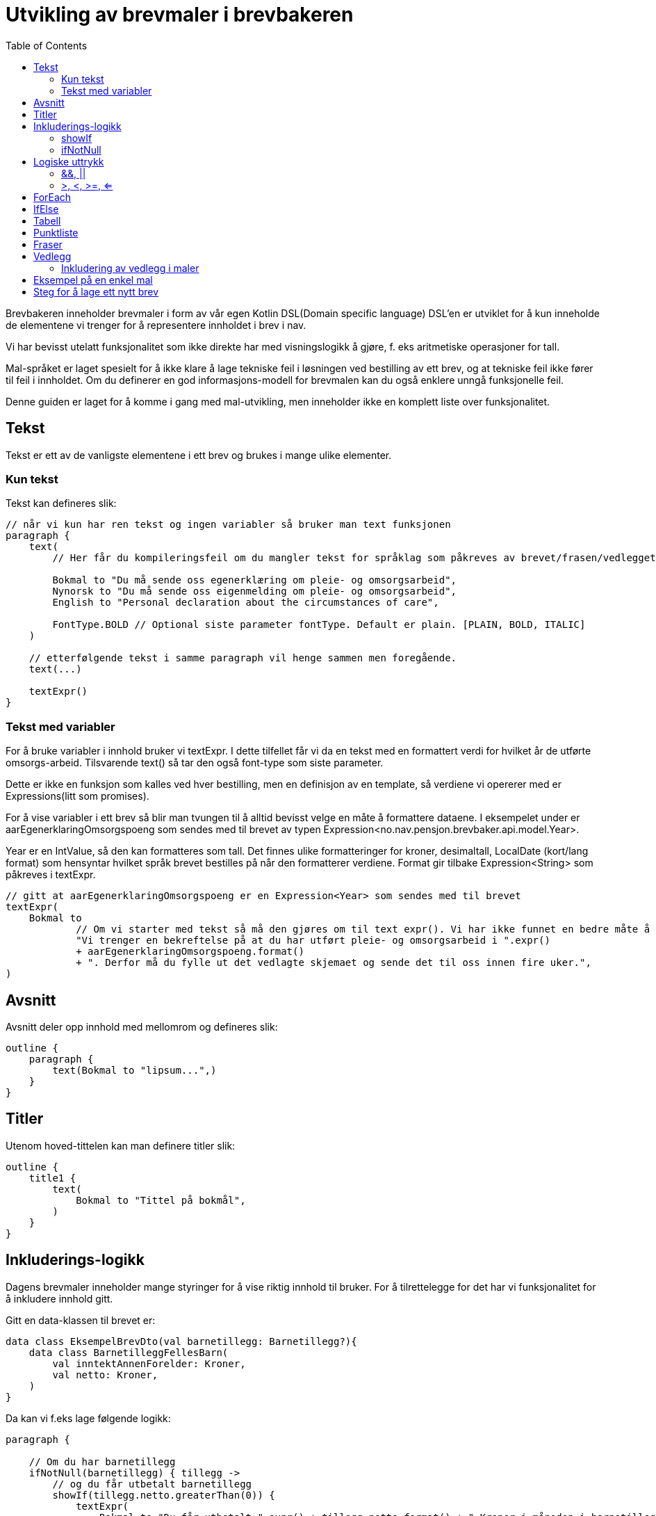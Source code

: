 :docinfo: shared
:source-highlighter: highlight.js
:toc:

= Utvikling av brevmaler i brevbakeren

Brevbakeren inneholder brevmaler i form av vår egen Kotlin DSL(Domain specific language)
DSL'en er utviklet for å kun inneholde de elementene vi trenger for å representere innholdet i brev i nav.

Vi har bevisst utelatt funksjonalitet som ikke direkte har med visningslogikk å gjøre, f. eks aritmetiske operasjoner for tall.

Mal-språket er laget spesielt for å ikke klare å lage tekniske feil i løsningen ved bestilling av ett brev, og at tekniske feil ikke fører til feil i innholdet.
Om du definerer en god informasjons-modell for brevmalen kan du også enklere unngå funksjonelle feil.

Denne guiden er laget for å komme i gang med mal-utvikling, men inneholder ikke en komplett liste over funksjonalitet.

== Tekst
Tekst er ett av de vanligste elementene i ett brev og brukes i mange ulike elementer.

=== Kun tekst
Tekst kan defineres slik:
[%nowrap, kotlin, ]
----
// når vi kun har ren tekst og ingen variabler så bruker man text funksjonen
paragraph {
    text(
        // Her får du kompileringsfeil om du mangler tekst for språklag som påkreves av brevet/frasen/vedlegget:

        Bokmal to "Du må sende oss egenerklæring om pleie- og omsorgsarbeid",
        Nynorsk to "Du må sende oss eigenmelding om pleie- og omsorgsarbeid",
        English to "Personal declaration about the circumstances of care",

        FontType.BOLD // Optional siste parameter fontType. Default er plain. [PLAIN, BOLD, ITALIC]
    )

    // etterfølgende tekst i samme paragraph vil henge sammen men foregående.
    text(...)

    textExpr()
}
----

=== Tekst med variabler

For å bruke variabler i innhold bruker vi textExpr.
I dette tilfellet får vi da en tekst med en formattert verdi for hvilket år de utførte omsorgs-arbeid.
Tilsvarende text() så tar den også font-type som siste parameter.

Dette er ikke en funksjon som kalles ved hver bestilling, men en definisjon av en template, så verdiene vi opererer med er
Expressions(litt som promises).

For å vise variabler i ett brev så blir man tvungen til å alltid bevisst velge en måte å formattere dataene.
I eksempelet under er aarEgenerklaringOmsorgspoeng som sendes med til brevet av typen Expression<no.nav.pensjon.brevbaker.api.model.Year>.

Year er en IntValue, så den kan formatteres som tall. Det finnes ulike formatteringer for kroner, desimaltall, LocalDate (kort/lang format)
som hensyntar hvilket språk brevet bestilles på når den formatterer verdiene. Format gir tilbake Expression<String> som påkreves i textExpr.

[%nowrap, kotlin, ]
----
// gitt at aarEgenerklaringOmsorgspoeng er en Expression<Year> som sendes med til brevet
textExpr(
    Bokmal to
            // Om vi starter med tekst så må den gjøres om til text expr(). Vi har ikke funnet en bedre måte å få til dette på til nå.
            "Vi trenger en bekreftelse på at du har utført pleie- og omsorgsarbeid i ".expr()
            + aarEgenerklaringOmsorgspoeng.format()
            + ". Derfor må du fylle ut det vedlagte skjemaet og sende det til oss innen fire uker.",
)
----

== Avsnitt
Avsnitt deler opp innhold med mellomrom og defineres slik:
[%nowrap, kotlin, ]
----
outline {
    paragraph {
        text(Bokmal to "lipsum...",)
    }
}
----
== Titler
Utenom hoved-tittelen kan man definere titler slik:
[%nowrap, kotlin, ]
----
outline {
    title1 {
        text(
            Bokmal to "Tittel på bokmål",
        )
    }
}
----

== Inkluderings-logikk
Dagens brevmaler inneholder mange styringer for å vise riktig innhold til bruker.
For å tilrettelegge for det har vi funksjonalitet for å inkludere innhold gitt.

Gitt en data-klassen til brevet er:
[%nowrap, kotlin, ]
----
data class EksempelBrevDto(val barnetillegg: Barnetillegg?){
    data class BarnetilleggFellesBarn(
        val inntektAnnenForelder: Kroner,
        val netto: Kroner,
    )
}
----

Da kan vi f.eks lage følgende logikk:
[%nowrap, kotlin, ]
----
paragraph {

    // Om du har barnetillegg
    ifNotNull(barnetillegg) { tillegg ->
        // og du får utbetalt barnetillegg
        showIf(tillegg.netto.greaterThan(0)) {
            textExpr(
                Bokmal to "Du får utbetalt ".expr() + tillegg.netto.format() + " Kroner i måneden i barnetillegg...",
            )
        }.orShow { // og ikke får utbetalt barnetillegg
            text(
                Bokmal to "Du får ikke utbetalt barnetillegget fordi...",
            )
        }
    }
}
----

=== showIf
[%nowrap, kotlin, ]
----
// Tar inn Expression<Boolean>, ofte som ett logisk uttrykk på samme måte som man skrive vanlige IF i kotlin
showIf(/*logikk*/) {

}.orShowIf{

}.orShow{

}
----

=== ifNotNull

ifNotNull inkluderer innholdet om verdi(ene) i argumentet ikke er null.
Verdiene passeres med videre inn i blokken som garanterer at de er til stede.
[%nowrap, kotlin, ]
----
val a: Expression<Kroner?> = null.expr()
val b: Expression<Kroner?> = Kroner(100).expr()

ifNotNull(a) { kroner ->
    textExpr(... kroner.format() ...)
}.orIfNotNull(b) { kroner ->
    textExpr(... kroner.format() ...)
}
----
Lignende logikk kan brukes nesten over alt innenfor outline. F.eks rundt rader i tabeller, hele tabeller, hele avsnitt, punkter i en liste, osv sov

== Logiske uttrykk
For å bygge opp visnings-logikk i malene må vi kunne utføre enkle logiske uttrykk i brev.
Uttrykkene må også evalueres under bruk av malen, og ikke når malen lages ved oppstart ved hjelp av Expressions

=== &&, ||
Fungerer likt som & og || i kotlin, men opererer på expressions.
F.eks:
[%nowrap, kotlin, ]
----
// Tar inn Expression<Boolean>, ofte som ett logisk uttrykk på samme måte som man skrive vanlige IF i kotlin
// gitt at a b og c er boolske verdier.
showIf(a and (b or c)) {
    ...
}. orShowIf(b) {
    ...
}.orShow {
    ...
}
----

=== >, <, >=, <=
Fungerer likt som i kotlin.
[%nowrap, kotlin, ]
----
showIf(
    x.greaterThan(y)
    or a.greaterThanOrEqual(b)
    or c.lessThanOrEqual(2.5)
    or d.lessThan(LocalDate.of(2020,1,1))
) {
...
}
----
== ForEach
Foreach brukes for å repitere innhold for hvert element i en liste.

Gitt en data-klassen til brevet er:
[%nowrap, kotlin, ]
----
data class EksempelBrevDto(val trygdetid: List<Trygdetid>){
    data class Trygdetid(val fomDato: LocalDate, val tomDato: LocalDate?, val land: String)
}
----

Kan vi skrive f.eks:
[%nowrap, kotlin, ]
----
paragraph {
    table(...){
        forEach(trygdetid) { tt -> // fungerer likt som kotlin forEach hvor tt er nåværende element
            row{
                cell{...}
            }
        }
    }
}

// Kan brukes for å repitere ulike typer innhold samme steder som conditionals kan brukes.
forEach(trygdetid) { tt ->
    paragraph{
        ...
    }
}
----
== IfElse
ifElse brukes litt tilsvarende shortIf. Brukes ofte til å velge mellom to ord basert på en boolean.

I eksempelet under slipper man da å lage flere showif og textExpr for å
[%nowrap, kotlin, ]
----
textExpr(
    Bokmal to "Inntekten til ".expr() + borMedSivilstand.bestemtForm() + " din har kun betydning for størrelsen på barnetillegget til "
            + ifElse(barnetilleggSaerkullsbarnGjelderFlereBarn, "barna", "barnet")
            + " som bor sammen med begge sine foreldre.",

    Nynorsk to "Inntekta til ".expr() + borMedSivilstand.bestemtForm() + " din har berre betydning for storleiken på barnetillegget til "
            + ifElse(barnetilleggSaerkullsbarnGjelderFlereBarn, "barna", "barnet")
            + " som bur saman med begge foreldra sine.",

    English to "The income of your ".expr() + borMedSivilstand.bestemtForm() + " only affects the size of the child supplement for the children who live together with both parents.",
)
----

Uten ifElse måtte vi ha skrevet:
[%nowrap, kotlin, ]
----
textExpr(
    Bokmal to "Inntekten til ".expr() + borMedSivilstand.bestemtForm() + " din har kun betydning for størrelsen på barnetillegget til "
    Nynorsk to "Inntekta til ".expr() + borMedSivilstand.bestemtForm() + " din har berre betydning for storleiken på barnetillegget til "
    English to "The income of your ".expr() + borMedSivilstand.bestemtForm() + " only affects the size of the child supplement for the children who live together with both parents.",
)

showIf(barnetilleggSaerkullsbarnGjelderFlereBarn) {
    textExpr(
        Bokmal to "barna",
        Nynorsk to "barna",
        English to "",
    )
}.orShow {
        textExpr(
        Bokmal to "barnet",
        Nynorsk to "barnet",
        English to "",
    )
}

text(
    Bokmal to " som bor sammen med begge sine foreldre.",
    Nynorsk to " som bur saman med begge foreldra sine.",
    English to "",
)
----
== Tabell
Tabeller må alltid ha en kolonne-heading, og celler kan ikke inneholde lister, tabeller eller avsnitt.
Man bør også høyre-justere tall-verdier for best mulig utseende.

Forholdstall brukes for å sette hvor mye plass i bredden en kolonne skal bruke.
Med 2 kolonner hvor en har forholdstall 2 og den andre har 1, så vil den første bruke 2/3 av plassen, altså 2:1 forhold.

Om ikke antall celler i hver rad matcher antall kolonner vil brevmalen feile ved oppstart av brevbakeren/test.
[%nowrap, kotlin, ]
----
table(
    // Kolonne-spesifikasjon
    header = {
        // column(for , justering for kolonnen hvor venstre er default)
        column(2/*størrelsesforhold tall*/ ) {
            text(Bokmal to "Måned", FontType.BOLD)
        }
        column(1, RIGHT/*høyre eller venstre justering[LEFT, RIGHT], default er LEFT*/ ) {
            text(Bokmal to "Stønad", FontType.BOLD)
        }
        column(1, RIGHT) { text(Bokmal to "Pensjon", FontType.BOLD) }
        column(1, RIGHT) { text(Bokmal to "Totalt", FontType.BOLD) }
    }
) {
    row {
        cell { text(Bokmal to "Januar") }
        cell { text(Bokmal to "1 kr") }
        cell { text(Bokmal to "1 kr") }
        cell { text(Bokmal to "2 kr") }
    }
    // kontroll-strukturer som if, foreach, ifNotnull osv er også støttet her.
    showIf(...) {
        row{ ... }
    }
    row {
        ...
    }
    forEach(...){
        row { ... }
    }
    ...
}

----
== Punktliste
Punktlister er ganske rett fram. På lik måte som celler i en tabell kan de kun inneholde tekstlig innhold
og støtter kontroll-strukturer
[%nowrap, kotlin, ]
----
list {
    item {
        text(Bokmal to "en av mange ting i lista")
    }

    // Støtter også if'er, løkker osv.
    showIf(...){
        item {...}
    }.orShowIf(...) {
        ...
    }
    item {
        showIf(...){
            ...
        }
    }
}
----

== Fraser
Mange brev har samme innhold, så fraser er gjenbrukbart innhold man kan inkludere i flere maler.
Da blir det lettere å vedlikeholde innhold på tvers av flere brev. Akkuratt som maler kan en frase ta inn data, og innholdet defineres på samme måte
som i maler.
Om en frase ikke støtter alle språklagene som brevet rundt bruker vil man få kompilerings-feil.

F.eks i ett brev så kan man ha en outline:
[%nowrap, kotlin, ]
----
outline {
    val kroner = Kroner(100).expr()
    title1 {
        text(Bokmal to "Tittel")
    }
    includePhrase(DuFaarUtbetalt(kroner))
}
----

Da kan man ha gjenbrukbar frase som tar inn f.eks kroner som parameter.
Dette definerer man i en egen fil på ett fornuftig sted under fraser pakken slik:
[%nowrap, kotlin, ]
----
data class DuFaarUtbetalt(
    val beloep: Expression<Kroner>,
) : OutlinePhrase<LangBokmalNynorskEnglish>() {
    override fun OutlineOnlyScope<LangBokmalNynorskEnglish, Unit>.template() {
        paragraph {
            textExpr(
                Bokmal to "Du får utbetalt ".expr() + beloep.format() + " Kroner per måned før skatt",
                Nynorsk to ...,
                English to ...,
            )
        }
    }
}
----

Det finnes 3 typer fraser, hvor de kan bli inkludert ulike steder:
TextOnlyPhrase er ren tekst, og kan f.eks brukes inne i celler og lister.
ParagraphPhrase kan inneholde elementer som kan brukes inne i ett avsnitt. F.eks tabeller, tekster, lister osv.
OutlinePhrase kan inneholde elementer som kan skrives i outline. F.eks title1, title2, paragraph.

== Vedlegg
Brev har oftest vedlegg som kommer på egne ark i pdf etter ett brev og inkluderes i vedlegg listen.
For utvikling av maler trenger man ikke å bry seg så veldig mye om hva som skjer i bakgrunnen.

Ett vedlegg defineres slik og legges på ett fornuftig sted i vedlegg pakken:
[%nowrap, kotlin, ]
----
@TemplateModelHelpers
val eksempelVedlegg = createAttachment<LangBokmalNynorskEnglish, EksempelVedleggDto>(
    // På samme måte som brev kan vedlegg kreve data for å produseres.
    // Vanlig mønster for disse data klassene er at de inkluderes i brev som bruker vedlegget, så alle bruker samme data klasse for vedlegget.
    // Dette gjør det enkelt å gjøre endringer i ett vedlegg som brukes på tvers av mange brev

    // På samme måte som ett brev må vedlegg ha en tittel
    title = newText(
        Bokmal to "Dine rettigheter og mulighet til å klage",
        Nynorsk to "Rettane dine og høve til å klage",
        English to "Your rights and how to appeal"
    ),
    // Setter om informasjon om bruker/verge og saksnummer skal vises på samme måte som hoved-brevet i vedlegget.
    includeSakspart = false,
) {
    // Innhold defineres på lik måte som outline
}
----

=== Inkludering av vedlegg i maler
Vedlegg kan inkluderes utenfor outline ved å bruke enten includeAttachment eller includeAttachmentIfNotNull

==== includeAttachment
[%nowrap, kotlin, ]
----
{
    outline {...}
    includeAttachment(
        template = eksempelVedlegg,
        attachmentData = eksempelVedleggData
        predicate = skalHaVedlegget /*logikk som styrer om vedlegget skal produseres.*/
    )
}
----
==== includeAttachmentIfNotNull
includeAttachmentIfNotNull inkluderer vedlegget med dataene om dataene ikke er null. Typisk bruk for denne funksjonen
er om det at vedlegget vises henger sammen med at vi har dataene. Da kan vi også garantere i vedlegget at dataene er satt.
[%nowrap, kotlin, ]
----
{
    outline {...}
    includeAttachmentIfNotNull(
        template = eksempelVedlegg,
        attachmentData = eksempelVedleggData /* hvor denne kan være null */
    )
}
----



== Eksempel på en enkel mal
[%nowrap, kotlin, ]
----
@TemplateModelHelpers // Annotasjon som gjør at malen blir plukket opp av en kode-generator. Kode-generatoren brukes bare for å lage utility-funksjoner så vi slipper å være så verbose i brevmalen
object OmsorgEgenAuto : AutobrevTemplate<OmsorgEgenAutoDto> {
    override val kode: Brevkode.AutoBrev = Brevkode.AutoBrev.PE_OMSORG_EGEN_AUTO // Brevkode som identifiserer dette brevet. Defineres i API-model (enum)

    override val template = createTemplate(

        // Metadata
        name = kode.name,
        letterDataType = OmsorgEgenAutoDto::class, // Data klasse for data dette brevet trenger fra api-model (utenom det som defineres i Felles())
        languages = languages(Bokmal, Nynorsk, English), // Støttede språk som type-parameter. Disse brukes for å sjekke at du har inkludert innhold for alle språk-lag ved compile-time
        letterMetadata = LetterMetadata(
            displayTitle = "", //Tittel som settes i arkivet. Det er denne tittelen som vises for saksbehandler.
            isSensitiv = false, // Setter brevet som sensitivt by default (false for auto-brev, kan hende det skal brukes for manuelle brev) Kan hende at dette feltet skal fjernes.
            distribusjonstype = LetterMetadata.Distribusjonstype.VIKTIG, // Distribusjonstype. Avgjør hvordan varslingen ved distribusjon blir. [VEDTAK,VIKTIG,ANNET]
            brevtype = VEDTAKSBREV, // VEDTAKSBREV,INFORMASJONSBREV fører til endringer i signatur/slutt-tekst og første-side
        )
    ) {
        // Her starter DSL.


        // Hoved-tittel til brevet
        title {

            // når vi kun har ren tekst og ingen variabler så bruker man text funksjonen
            text(
                // Her forventer den pairs av samme typer som definert i languages over. Da får du kompileringsfeil om du mangler en tekst på ett språklag.
                Bokmal to "Du må sende oss egenerklæring om pleie- og omsorgsarbeid",
                Nynorsk to "Du mæå sende oss eigenmelding om pleie- og omsorgsarbeid",
                English to "Personal declaration about the circumstances of care",
                FontType.BOLD // Optional siste parameter fontType. Default er plain. [PLAIN, BOLD, ITALIC]
            )
        }

        // Dette er ikke en funksjon som kalles ved hver bestilling, men en definisjon av en template, så verdiene vi opererer med er
        // Expressions(litt som promises).

        // For å vise noe i ett brev så skal det alltid bevisst velges en måte å formattere dataene.
        // Her er aarEgenerklaringOmsorgspoeng som sendes med fra  av typen Expression<no.nav.pensjon.brevbaker.api.model.Year>.
        // Year er en IntValue, så den kan formatteres som tall. Det finnes ulike formatteringer for kroner, desimaltall, LocalDate (kort/lang format)
        // som hensyntar hvilket språk brevet bestilles på når den formatterer verdiene. Format gir tilbake Expression<String>
        val aarEgenerklaringOmsorgspoeng = aarEgenerklaringOmsorgspoeng.format()


        // Outline er selve innholdet i brevet som starter på side 1 før vedleggene.
        outline {
            // I outline kan man definere titler og avsnitt
            title1 {
                text(
                    Bokmal to "Tittel",
                    Nynorsk to "Tittel",
                    English to "Title",
                )
            }
            title2 {// Under-tittel (bruk helst kun tittel 1)
                text(
                    Bokmal to "Tittel",
                    Nynorsk to "Tittel",
                    English to "Title",
                )
            }
            // Alt annet innhold må være tildelt ett avsnitt/paragraph med mellomrom til neste.

            // En del av malene våres inneholder logikk. Dette fungerer ganske likt som vanlig kotlin, men ikke helt:
            // Alt her opererer på expressions, og vi har med vilje utelatt ganging, deling og ting som faciliterer forretningslogikk.
            // Vi mener at forretnings-logikk skal foregå i høyest mulig grad utenfor brevmalen. (minst mulig beregninger).

            paragraph {
                // Her kan vi ha punktlister, tekster og tabeller.

                // For å bruke variabler i innhold bruker vi textExpr. Her tar den i mot en textExpr på alle språklagene.
                // I dette tilfellet får vi da en tekst med en formattert verdi for hvilket år de utførte omsorgs-arbeid.
                // Tilsvarende text() så tar den også font-type som siste parameter.
                textExpr(
                    Bokmal to
                            // Om vi starter med tekst så må den gjøres om til text expr(). Vi har ikke funnet en bedre måte å få til dette på til nå.
                            "Vi trenger en bekreftelse på at du har utført pleie- og omsorgsarbeid i ".expr()
                            + aarEgenerklaringOmsorgspoeng
                            + ". Derfor må du fylle ut det vedlagte skjemaet og sende det til oss innen fire uker.",

                    Nynorsk to
                            "Vi treng ei stadfesting på at du har utført pleie- og omsorgsarbeid i ".expr()
                            + aarEgenerklaringOmsorgspoeng
                            + ". Du må difor nytte det vedlagde skjemaet og sende til oss innan fire veker.",

                    English to
                            "We need you to confirm that you have provided nursing and care work in ".expr()
                            + aarEgenerklaringOmsorgspoeng
                            + ". Therefore, it is required that you complete the enclosed form and return it to NAV within four weeks.",
                )
            }
            //Her kan vi loope over en liste og repitere innhold basert på lista.
        }

        //For å inkludere vedlegg så bruker man funksjonen includeAttachment.
        //Her kan man også legge inn logikk basert på medsendte data som styrer når vedlegget skal være med.
        //Det finnes også

        includeAttachment(egenerklaeringPleieOgOmsorgsarbeid, egenerklaeringOmsorgsarbeidDto)
    }
}
----

== Steg for å lage ett nytt brev
For å lage ett brev i brevbakeren må man:

1. Oppdatere api-modell med data-klasse som definerer informasjonsbehovet til malen
1. Oppdatere api-modell med ny brevkode i Brevkode enum klassen
1. Midlertidig publisere api-modellen (kjør publish to maven local), bump api-model versjon og oppdater apiModelVersion i gradle.properties
1. Lage en fil ett fornuftig sted under maler-pakken i brevbakeren med en brevmal.

